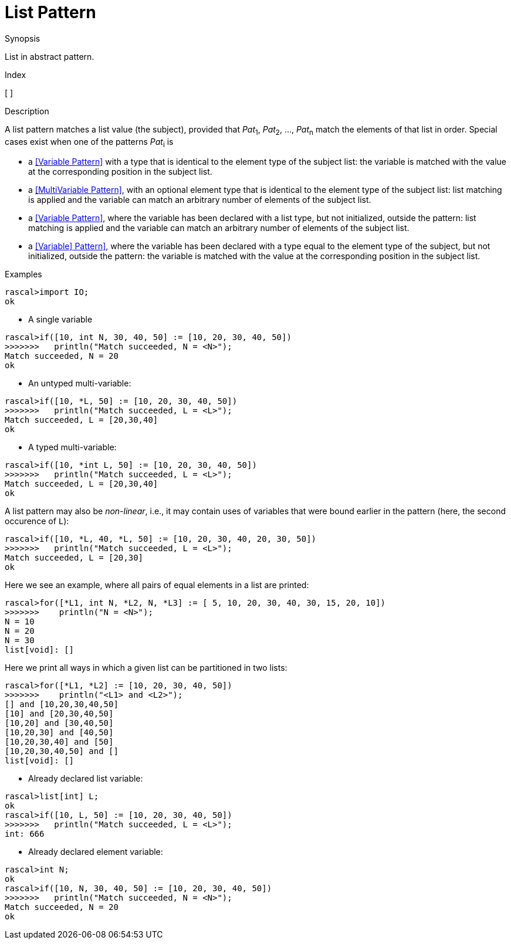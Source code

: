 
[[Abstract-List]]
# List Pattern
:concept: Patterns/Abstract/List

.Synopsis
List in abstract pattern.

.Index
[ ]

.Syntax

.Types

.Function

.Description

A list pattern matches a list value (the subject), provided that _Pat_~1~, _Pat_~2~, ..., _Pat_~n~ match the elements of that list in order. 
Special cases exist when one of the patterns _Pat_~i~ is

*  a <<Variable Pattern>> with a type that is identical to the element type of the subject list: the variable is matched with the value at the corresponding position in the subject list.

*  a <<MultiVariable Pattern>>, with an optional element type that is identical to the element type of the subject list: list matching is applied and the variable can match an arbitrary number of elements of the subject list.

*  a <<Variable Pattern>>, where the variable has been declared with a list type, but not initialized, outside the pattern: list matching is applied and the variable can match an arbitrary number of elements of the subject list.

*  a <<Variable] Pattern>>, where the variable has been declared with a type equal to the element type of the subject, but not initialized, outside the pattern: the variable is matched with the value at the corresponding position in the subject list.


.Examples
[source,rascal-shell]
----
rascal>import IO;
ok
----

* A single variable
[source,rascal-shell]
----
rascal>if([10, int N, 30, 40, 50] := [10, 20, 30, 40, 50])
>>>>>>>   println("Match succeeded, N = <N>");
Match succeeded, N = 20
ok
----

* An untyped multi-variable:
[source,rascal-shell]
----
rascal>if([10, *L, 50] := [10, 20, 30, 40, 50])
>>>>>>>   println("Match succeeded, L = <L>");
Match succeeded, L = [20,30,40]
ok
----

* A typed multi-variable:
[source,rascal-shell]
----
rascal>if([10, *int L, 50] := [10, 20, 30, 40, 50])
>>>>>>>   println("Match succeeded, L = <L>");
Match succeeded, L = [20,30,40]
ok
----

A list pattern may also be __non-linear__, i.e., it may contain uses of variables that were bound earlier in the pattern
(here, the second occurence of `L`):
[source,rascal-shell]
----
rascal>if([10, *L, 40, *L, 50] := [10, 20, 30, 40, 20, 30, 50])
>>>>>>>   println("Match succeeded, L = <L>");
Match succeeded, L = [20,30]
ok
----
Here we see an example, where all pairs of equal elements in a list are printed:
[source,rascal-shell]
----
rascal>for([*L1, int N, *L2, N, *L3] := [ 5, 10, 20, 30, 40, 30, 15, 20, 10])
>>>>>>>    println("N = <N>");
N = 10
N = 20
N = 30
list[void]: []
----
Here we print all ways in which a given list can be partitioned in two lists:
[source,rascal-shell]
----
rascal>for([*L1, *L2] := [10, 20, 30, 40, 50]) 
>>>>>>>    println("<L1> and <L2>");
[] and [10,20,30,40,50]
[10] and [20,30,40,50]
[10,20] and [30,40,50]
[10,20,30] and [40,50]
[10,20,30,40] and [50]
[10,20,30,40,50] and []
list[void]: []
----

* Already declared list variable:
[source,rascal-shell]
----
rascal>list[int] L;
ok
rascal>if([10, L, 50] := [10, 20, 30, 40, 50])
>>>>>>>   println("Match succeeded, L = <L>");
int: 666
----

* Already declared element variable:
[source,rascal-shell]
----
rascal>int N;
ok
rascal>if([10, N, 30, 40, 50] := [10, 20, 30, 40, 50])
>>>>>>>   println("Match succeeded, N = <N>");
Match succeeded, N = 20
ok
----

.Benefits

.Pitfalls


:leveloffset: +1

:leveloffset: -1